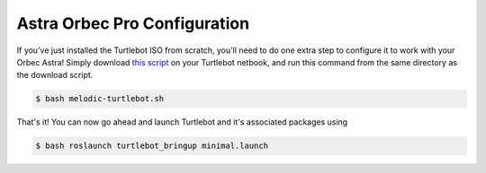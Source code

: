 Astra Orbec Pro Configuration
==============================

If you've just installed the Turtlebot ISO from scratch, you'll need to do one extra step to configure it to work with your Orbec Astra! Simply download  `this script <http://www.clearpathrobotics.com/assets/downloads/support/melodic-turtlebot.sh>`_ on your Turtlebot netbook, and run this command from the same directory as the download script.


.. code:: bash

	$ bash melodic-turtlebot.sh

That's it! You can now go ahead and launch Turtlebot and it's associated packages using

.. code:: bash

	$ bash roslaunch turtlebot_bringup minimal.launch
